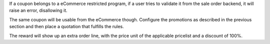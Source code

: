 If a coupon belongs to a eCommerce restricted program, if a user tries to validate
it from the sale order backend, it will raise an error, disallowing it.

The same coupon will be usable from the eCommerce though.
Configure the promotions as described in the previous section and then place a
quotation that fulfills the rules.

The reward will show up an extra order line, with the price unit of the applicable
pricelist and a discount of 100%.
